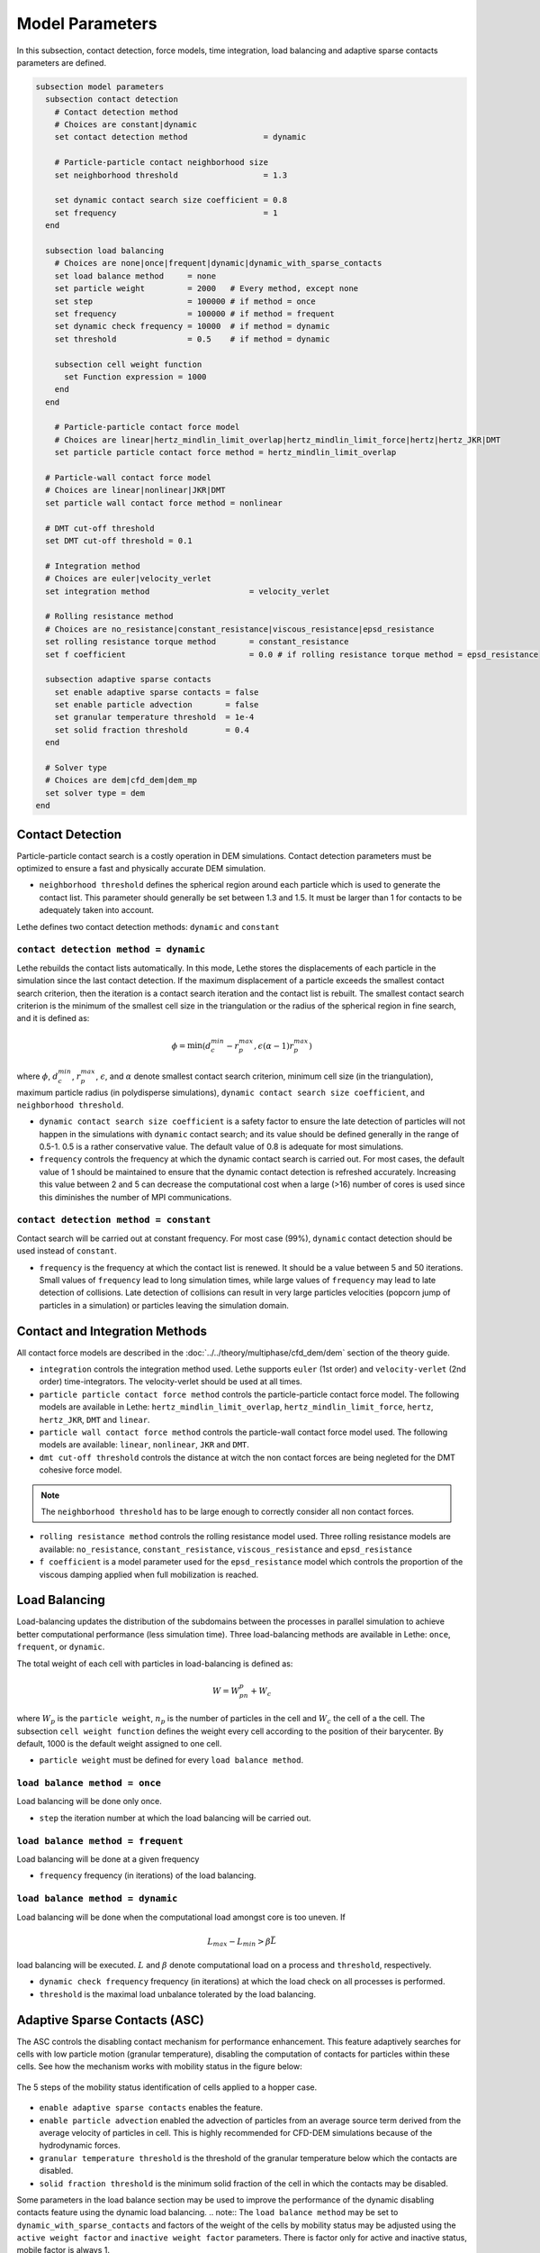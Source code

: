 ================
Model Parameters
================

In this subsection, contact detection, force models, time integration, load balancing and adaptive sparse contacts parameters are defined.

.. code-block:: text

  subsection model parameters
    subsection contact detection
      # Contact detection method
      # Choices are constant|dynamic
      set contact detection method                = dynamic

      # Particle-particle contact neighborhood size
      set neighborhood threshold                  = 1.3

      set dynamic contact search size coefficient = 0.8
      set frequency                               = 1
    end

    subsection load balancing
      # Choices are none|once|frequent|dynamic|dynamic_with_sparse_contacts
      set load balance method     = none
      set particle weight         = 2000   # Every method, except none
      set step                    = 100000 # if method = once
      set frequency               = 100000 # if method = frequent
      set dynamic check frequency = 10000  # if method = dynamic
      set threshold               = 0.5    # if method = dynamic

      subsection cell weight function
        set Function expression = 1000
      end
    end

      # Particle-particle contact force model
      # Choices are linear|hertz_mindlin_limit_overlap|hertz_mindlin_limit_force|hertz|hertz_JKR|DMT
      set particle particle contact force method = hertz_mindlin_limit_overlap

    # Particle-wall contact force model
    # Choices are linear|nonlinear|JKR|DMT
    set particle wall contact force method = nonlinear

    # DMT cut-off threshold
    set DMT cut-off threshold = 0.1

    # Integration method
    # Choices are euler|velocity_verlet
    set integration method                     = velocity_verlet

    # Rolling resistance method
    # Choices are no_resistance|constant_resistance|viscous_resistance|epsd_resistance
    set rolling resistance torque method       = constant_resistance
    set f coefficient                          = 0.0 # if rolling resistance torque method = epsd_resistance

    subsection adaptive sparse contacts
      set enable adaptive sparse contacts = false
      set enable particle advection       = false
      set granular temperature threshold  = 1e-4
      set solid fraction threshold        = 0.4
    end

    # Solver type
    # Choices are dem|cfd_dem|dem_mp
    set solver type = dem
  end


--------------------
Contact Detection
--------------------

Particle-particle contact search is a costly operation in DEM simulations. Contact detection parameters must be optimized to ensure a fast and physically accurate DEM simulation.

-  ``neighborhood threshold``  defines the spherical region around each particle which is used to generate the contact list. This parameter should generally be set between 1.3 and 1.5. It must be larger than 1 for contacts to be adequately taken into account.

Lethe defines two contact detection methods: ``dynamic`` and ``constant``

``contact detection method = dynamic``
~~~~~~~~~~~~~~~~~~~~~~~~~~~~~~~~~~~~~~~

Lethe rebuilds the contact lists automatically. In this mode, Lethe stores the displacements of each particle in the simulation since the last contact detection. If the maximum displacement of a particle exceeds the smallest contact search criterion, then the iteration is a contact search iteration and the contact list is rebuilt. The smallest contact search criterion is the minimum of the smallest cell size in the triangulation or the radius of the spherical region in fine search, and it is defined as:
 
.. math::
  \phi=\min({d_c^{min}-r_p^{max},\epsilon(\alpha-1)r_p^{max}})

where :math:`{\phi}`, :math:`{d_c^{min}}`, :math:`{r_p^{max}}`, :math:`{\epsilon}`, and :math:`{\alpha}` denote smallest contact search criterion, minimum cell size (in the triangulation), maximum particle radius (in polydisperse simulations), ``dynamic contact search size coefficient``, and ``neighborhood threshold``.

* ``dynamic contact search size coefficient`` is a safety factor to ensure the late detection of particles will not happen in the simulations with ``dynamic`` contact search; and its value should be defined generally in the range of 0.5-1. 0.5 is a rather conservative value. The default value of 0.8 is adequate for most simulations.
* ``frequency`` controls the frequency at which the dynamic contact search is carried out. For most cases, the default value of 1 should be maintained to ensure that the dynamic contact detection is refreshed accurately. Increasing this value between 2 and 5 can decrease the computational cost when a large (>16) number of cores is used since this diminishes the number of MPI communications.


``contact detection method = constant``
~~~~~~~~~~~~~~~~~~~~~~~~~~~~~~~~~~~~~~~
Contact search will be carried out at constant frequency. For most case (99%), ``dynamic`` contact detection should be used instead of ``constant``.

* ``frequency`` is the frequency at which the contact list is renewed. It should be a value between 5 and 50 iterations. Small values of ``frequency`` lead to long simulation times, while large values of ``frequency`` may lead to late detection of collisions. Late detection of collisions can result in very large particles velocities (popcorn jump of particles in a simulation) or particles leaving the simulation domain.

-------------------------------
Contact and Integration Methods
-------------------------------

All contact force models are described in the :doc:`../../theory/multiphase/cfd_dem/dem` section of the theory guide.


* ``integration`` controls the integration method  used. Lethe supports ``euler`` (1st order) and ``velocity-verlet`` (2nd order) time-integrators. The velocity-verlet should be used at all times. 

* ``particle particle contact force method`` controls the particle-particle contact force model. The following models are available in Lethe: ``hertz_mindlin_limit_overlap``, ``hertz_mindlin_limit_force``, ``hertz``, ``hertz_JKR``, ``DMT`` and ``linear``.
  
* ``particle wall contact force method`` controls the particle-wall contact force model used. The following models are available: ``linear``, ``nonlinear``, ``JKR`` and ``DMT``.

* ``dmt cut-off threshold`` controls the distance at witch the non contact forces are being negleted for the DMT cohesive force model.

.. note::
    The ``neighborhood threshold`` has to be large enough to correctly consider all non contact forces.

* ``rolling resistance method`` controls the rolling resistance model used. Three rolling resistance models are available: ``no_resistance``, ``constant_resistance``, ``viscous_resistance`` and ``epsd_resistance``

* ``f coefficient`` is a model parameter used for the ``epsd_resistance`` model which controls the proportion of the viscous damping applied when full mobilization is reached.


-----------------------
Load Balancing
-----------------------

Load-balancing updates the distribution of the subdomains between the processes in parallel simulation to achieve better computational performance (less simulation time). Three load-balancing methods are available in Lethe: ``once``, ``frequent``, or ``dynamic``. 

The total weight of each cell with particles in load-balancing is defined as:

.. math::
    W=W_pn_p + W_c

where :math:`{W_p}` is the ``particle weight``, :math:`{n_p}` is the number of particles in the cell and :math:`{W_c}` the cell of a the cell. The subsection ``cell weight function`` defines the weight every cell according to the position of their barycenter. By default, 1000 is the default weight assigned to one cell.

* ``particle weight`` must be defined for every ``load balance method``.

``load balance method = once``
~~~~~~~~~~~~~~~~~~~~~~~~~~~~~~
Load balancing will be done only once.

* ``step`` the iteration number at which the load balancing will be carried out.

``load balance method = frequent``
~~~~~~~~~~~~~~~~~~~~~~~~~~~~~~~~~~~
Load balancing will be done at a given frequency

* ``frequency`` frequency (in iterations) of the load balancing.

``load balance method = dynamic``
~~~~~~~~~~~~~~~~~~~~~~~~~~~~~~~~~
Load balancing will be done when the computational load amongst core is too uneven. If 

.. math::
    L_{max}-L_{min}>{\beta}\bar{L}

load balancing will be executed. :math:`{L}` and :math:`{\beta}` denote computational load on a process and ``threshold``, respectively.

* ``dynamic check frequency`` frequency (in iterations) at which the load check on all processes is performed.
* ``threshold`` is the maximal load unbalance tolerated by the load balancing.

------------------------------
Adaptive Sparse Contacts (ASC)
------------------------------

The ASC controls the disabling contact mechanism for performance enhancement. This feature adaptively searches for cells with low particle motion (granular temperature), disabling the computation of contacts for particles within these cells.
See how the mechanism works with mobility status in the figure below:

.. figure:: images/mobility_status.png
    :alt: Schematic
    :align: center
    :width: 800

    The 5 steps of the mobility status identification of cells applied to a hopper case.

* ``enable adaptive sparse contacts`` enables the feature.

* ``enable particle advection`` enabled the advection of particles from an average source term derived from the average velocity of particles in cell. This is highly recommended for CFD-DEM simulations because of the hydrodynamic forces.
* ``granular temperature threshold`` is the threshold of the granular temperature below which the contacts are disabled.
* ``solid fraction threshold`` is the minimum solid fraction of the cell in which the contacts may be disabled.

Some parameters in the load balance section may be used to improve the performance of the dynamic disabling contacts feature using the dynamic load balancing.
.. note::
The ``load balance method`` may be set to ``dynamic_with_sparse_contacts`` and factors of the weight of the cells by mobility status may be adjusted using the ``active weight factor`` and ``inactive weight factor`` parameters. There is factor only for active and inactive status, mobile factor is always 1.

-----------
Solver Type
-----------
The ``solver type`` parameter controls the type of physic being solved by lethe. Currently, this parameter should be set to ``dem``, which is the default value, when solving a DEM or CFD-DEM problem. The ``dem_mp`` solver type is used for multiphysic DEM, which includes heat transfer.